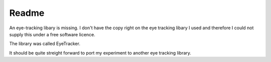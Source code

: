 ======
Readme
======
An eye-tracking libary is missing. I don't have the copy right on the eye
tracking libary I used and therefore I could not supply this under a free
software licence.

The library was called EyeTracker.

It should be quite streight forward to port my experiment to another eye
tracking library.

